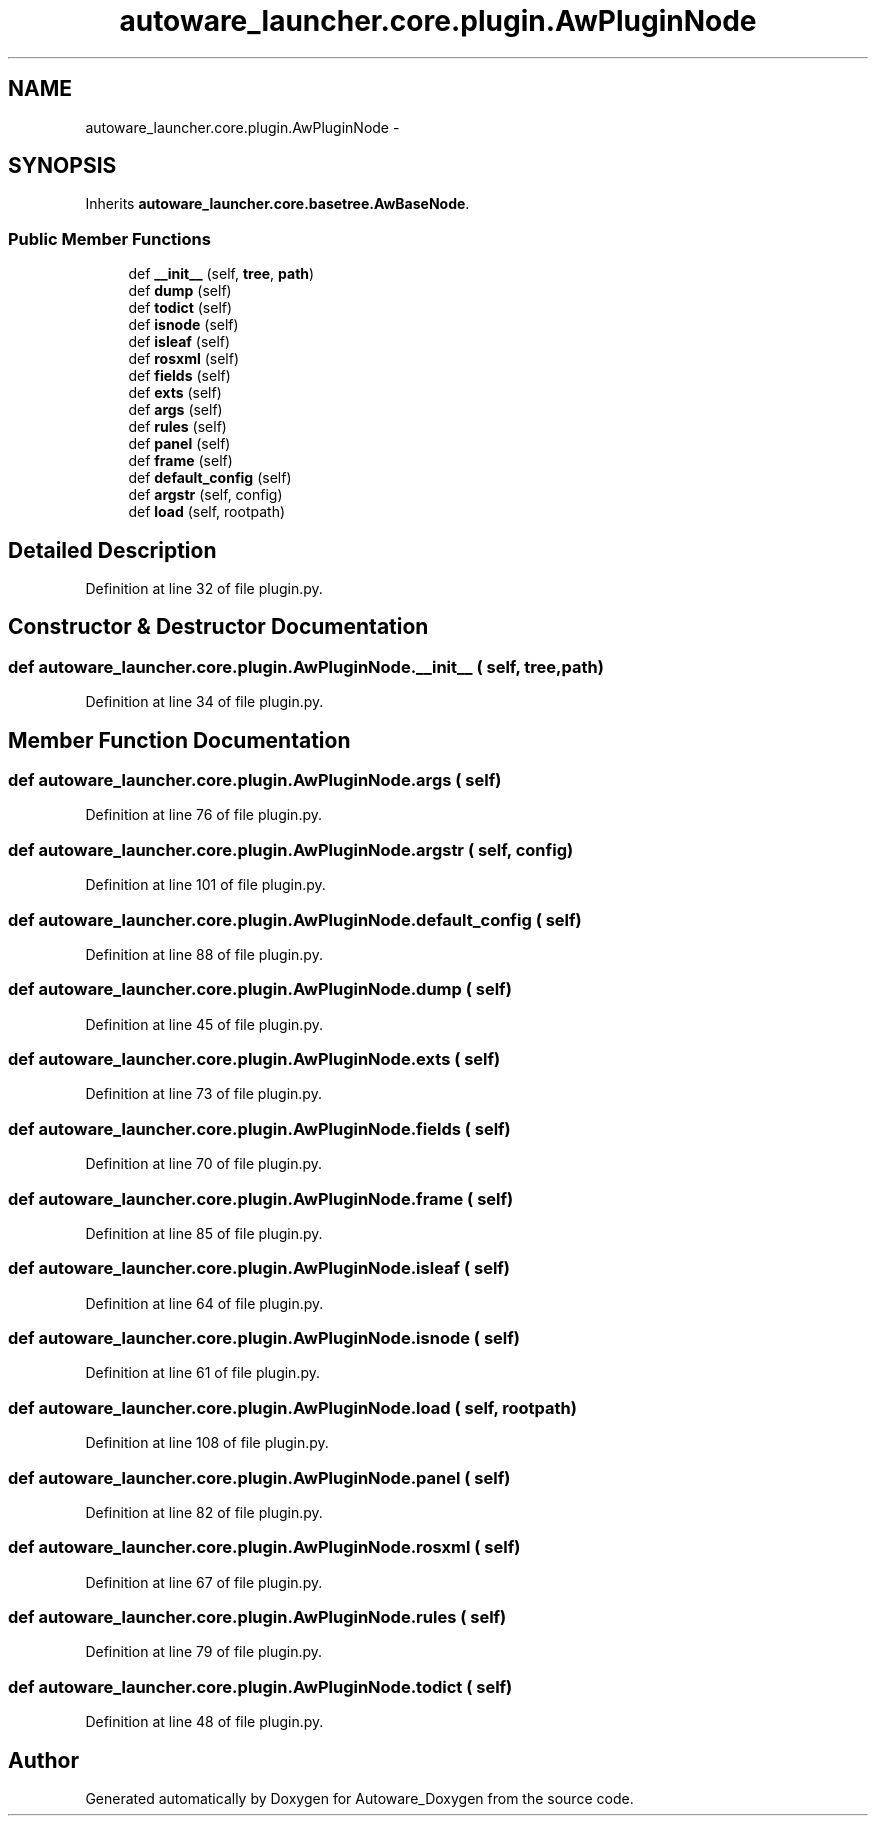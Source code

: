 .TH "autoware_launcher.core.plugin.AwPluginNode" 3 "Fri May 22 2020" "Autoware_Doxygen" \" -*- nroff -*-
.ad l
.nh
.SH NAME
autoware_launcher.core.plugin.AwPluginNode \- 
.SH SYNOPSIS
.br
.PP
.PP
Inherits \fBautoware_launcher\&.core\&.basetree\&.AwBaseNode\fP\&.
.SS "Public Member Functions"

.in +1c
.ti -1c
.RI "def \fB__init__\fP (self, \fBtree\fP, \fBpath\fP)"
.br
.ti -1c
.RI "def \fBdump\fP (self)"
.br
.ti -1c
.RI "def \fBtodict\fP (self)"
.br
.ti -1c
.RI "def \fBisnode\fP (self)"
.br
.ti -1c
.RI "def \fBisleaf\fP (self)"
.br
.ti -1c
.RI "def \fBrosxml\fP (self)"
.br
.ti -1c
.RI "def \fBfields\fP (self)"
.br
.ti -1c
.RI "def \fBexts\fP (self)"
.br
.ti -1c
.RI "def \fBargs\fP (self)"
.br
.ti -1c
.RI "def \fBrules\fP (self)"
.br
.ti -1c
.RI "def \fBpanel\fP (self)"
.br
.ti -1c
.RI "def \fBframe\fP (self)"
.br
.ti -1c
.RI "def \fBdefault_config\fP (self)"
.br
.ti -1c
.RI "def \fBargstr\fP (self, config)"
.br
.ti -1c
.RI "def \fBload\fP (self, rootpath)"
.br
.in -1c
.SH "Detailed Description"
.PP 
Definition at line 32 of file plugin\&.py\&.
.SH "Constructor & Destructor Documentation"
.PP 
.SS "def autoware_launcher\&.core\&.plugin\&.AwPluginNode\&.__init__ ( self,  tree,  path)"

.PP
Definition at line 34 of file plugin\&.py\&.
.SH "Member Function Documentation"
.PP 
.SS "def autoware_launcher\&.core\&.plugin\&.AwPluginNode\&.args ( self)"

.PP
Definition at line 76 of file plugin\&.py\&.
.SS "def autoware_launcher\&.core\&.plugin\&.AwPluginNode\&.argstr ( self,  config)"

.PP
Definition at line 101 of file plugin\&.py\&.
.SS "def autoware_launcher\&.core\&.plugin\&.AwPluginNode\&.default_config ( self)"

.PP
Definition at line 88 of file plugin\&.py\&.
.SS "def autoware_launcher\&.core\&.plugin\&.AwPluginNode\&.dump ( self)"

.PP
Definition at line 45 of file plugin\&.py\&.
.SS "def autoware_launcher\&.core\&.plugin\&.AwPluginNode\&.exts ( self)"

.PP
Definition at line 73 of file plugin\&.py\&.
.SS "def autoware_launcher\&.core\&.plugin\&.AwPluginNode\&.fields ( self)"

.PP
Definition at line 70 of file plugin\&.py\&.
.SS "def autoware_launcher\&.core\&.plugin\&.AwPluginNode\&.frame ( self)"

.PP
Definition at line 85 of file plugin\&.py\&.
.SS "def autoware_launcher\&.core\&.plugin\&.AwPluginNode\&.isleaf ( self)"

.PP
Definition at line 64 of file plugin\&.py\&.
.SS "def autoware_launcher\&.core\&.plugin\&.AwPluginNode\&.isnode ( self)"

.PP
Definition at line 61 of file plugin\&.py\&.
.SS "def autoware_launcher\&.core\&.plugin\&.AwPluginNode\&.load ( self,  rootpath)"

.PP
Definition at line 108 of file plugin\&.py\&.
.SS "def autoware_launcher\&.core\&.plugin\&.AwPluginNode\&.panel ( self)"

.PP
Definition at line 82 of file plugin\&.py\&.
.SS "def autoware_launcher\&.core\&.plugin\&.AwPluginNode\&.rosxml ( self)"

.PP
Definition at line 67 of file plugin\&.py\&.
.SS "def autoware_launcher\&.core\&.plugin\&.AwPluginNode\&.rules ( self)"

.PP
Definition at line 79 of file plugin\&.py\&.
.SS "def autoware_launcher\&.core\&.plugin\&.AwPluginNode\&.todict ( self)"

.PP
Definition at line 48 of file plugin\&.py\&.

.SH "Author"
.PP 
Generated automatically by Doxygen for Autoware_Doxygen from the source code\&.

